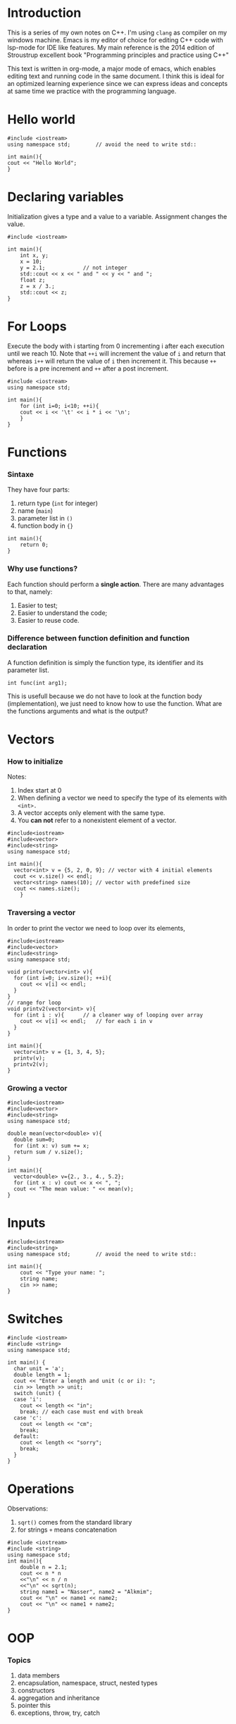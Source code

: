 * Introduction
This is a series of my own notes on C++.
I'm using =clang= as compiler on my windows machine.
Emacs is my editor of choice for editing C++ code with lsp-mode for IDE like features.
My main reference is the 2014 edition of Stroustrup excellent book "Programming principles and practice using C++"

This text is written in org-mode, a major mode of emacs, which enables editing text and running code in the same document.
I think this is ideal for an optimized learning experience since we can express ideas and concepts at same time we practice with the programming language.
* Hello world

#+BEGIN_SRC C++
#include <iostream>
using namespace std;		// avoid the need to write std::

int main(){
cout << "Hello World";
}
#+END_SRC

#+RESULTS:
: Hello World

* Declaring variables

Initialization gives a type and a value to a variable.
Assignment changes the value.

#+BEGIN_SRC C++
#include <iostream>

int main(){
    int x, y;
    x = 10;
    y = 2.1;			// not integer
    std::cout << x << " and " << y << " and ";
    float z;
    z = x / 3.;
    std::cout << z;
}
#+END_SRC

#+RESULTS:
: 10 and 2 and 3.33333

* For Loops

Execute the body with i starting from 0 incrementing i after each execution until we reach 10.
Note that =++i= will increment the value of =i= and return that whereas =i++= will return the value of =i= then increment it.
This because =++= before is a pre increment and =++= after a post increment.

#+BEGIN_SRC C++ :results output pp
#include <iostream>
using namespace std;

int main(){
    for (int i=0; i<10; ++i){
	cout << i << '\t' << i * i << '\n';
    }
}
#+END_SRC

#+RESULTS:
#+begin_example
0	0
1	1
2	4
3	9
4	16
5	25
6	36
7	49
8	64
9	81
#+end_example

* Functions
*** Sintaxe
They have four parts:
1. return type (=int= for integer)
2. name (=main=)
3. parameter list in =()=
4. function body in ={}=

 
#+BEGIN_SRC C++
int main(){
    return 0;
}
#+END_SRC

#+RESULTS:

*** Why use functions?

Each function should perform a *single action*. There are many advantages to that, namely:
1. Easier to test;
2. Easier to understand the code;
3. Easier to reuse code.

*** Difference between function definition and function declaration

A function definition is simply the function type, its identifier and its parameter list.

#+BEGIN_SRC C++
int func(int arg1);
#+END_SRC

#+RESULTS:

This is usefull because we do not have to look at the function body (implementation), we just need to know how to use the function.
What are the functions arguments and what is the output?

* Vectors
*** How to initialize

Notes:
1. Index start at 0
2. When defining a vector we need to specify the type of its elements with =<int>.=
3. A vector accepts only element with the same type.
4. You *can not* refer to a nonexistent element of a vector.

#+BEGIN_SRC C++
#include<iostream>
#include<vector>
#include<string>
using namespace std;

int main(){ 
  vector<int> v = {5, 2, 0, 9};	// vector with 4 initial elements
  cout << v.size() << endl;
  vector<string> names(10);	// vector with predefined size
  cout << names.size();
    }
#+END_SRC

#+RESULTS:
: 4
: 10

*** Traversing a vector

In order to print the vector we need to loop over its elements,

#+BEGIN_SRC C++
#include<iostream>
#include<vector>
#include<string>
using namespace std;

void printv(vector<int> v){
  for (int i=0; i<v.size(); ++i){
    cout << v[i] << endl;
  }
}
// range for loop
void printv2(vector<int> v){
  for (int i : v){		// a cleaner way of looping over array
    cout << v[i] << endl;	// for each i in v
  }
}

int main(){
  vector<int> v = {1, 3, 4, 5};
  printv(v);
  printv2(v);
}
#+END_SRC

#+RESULTS:
: 1
: 3
: 4
: 5
: 3
: 5
: 0
: 0

*** Growing a vector

#+BEGIN_SRC C++ :results pp
#include<iostream>
#include<vector>
#include<string>
using namespace std;

double mean(vector<double> v){
  double sum=0;
  for (int x: v) sum += x;
  return sum / v.size();
}

int main(){
  vector<double> v={2., 3., 4., 5.2};
  for (int x : v) cout << x << ", ";
  cout << "The mean value: " << mean(v);
}
#+END_SRC

#+RESULTS:
: 2, 3, 4, 5, The mean value: 3.5

* Inputs

#+BEGIN_SRC C++
#include<iostream>
#include<string>
using namespace std;		// avoid the need to write std::

int main(){
    cout << "Type your name: ";
    string name;
    cin >> name;
}
#+END_SRC

#+RESULTS:
: Type your name:

* Switches

#+BEGIN_SRC C++ :cmdline 2
#include <iostream>	
#include <string>
using namespace std;

int main() {		
  char unit = 'a';
  double length = 1;
  cout << "Enter a length and unit (c or i): ";
  cin >> length >> unit;
  switch (unit) {
  case 'i':
    cout << length << "in";
    break; // each case must end with break
  case 'c':
    cout << length << "cm";
    break;
  default:
    cout << length << "sorry";
    break;
  }
}
#+END_SRC

#+RESULTS:
: Enter a length and unit (c or i): 1sorry

* Operations

Observations:
1. =sqrt()= comes from the standard library
2. for strings =+= means concatenation

#+BEGIN_SRC C++
#include <iostream>
#include <string>
using namespace std;
int main(){
    double n = 2.1;
    cout << n * n
    <<"\n" << n / n
    <<"\n" << sqrt(n);
    string name1 = "Nasser", name2 = "Alkmim";
    cout << "\n" << name1 << name2;
    cout << "\n" << name1 + name2;
}
#+END_SRC

#+RESULTS:
: 4.41
: 1
: 1.44914
: NasserAlkmim
: NasserAlkmim

* OOP
*** Topics
1. data members
2. encapsulation, namespace, struct, nested types
3. constructors
4. aggregation and inheritance
5. pointer this
6. exceptions, throw, try, catch
*** Public and private
Public makes the functions avaible to main.
* Test driven development
* Templates
*** Topics
1. what are templates
*** What are templates?
It is a C++ tool that allows the definition of functions and classes in which the data types are parameters.
*** Example
This example is from a paper "Using C++ templates to implement finite element classes" by Marco L. Bittencourt.
We can see that the function works for integers and floats.

#+BEGIN_SRC C++
#include<iostream>
using namespace std;
template<class Type>		// defines the template with a parameter defined 

Type min(Type a, Type b){
    return a < b ? a : b;
}

int main(){
    cout << min(10, 20);
    cout << min(10.0, 20.0);
    return 0;
}
 
#+END_SRC

#+RESULTS:
: 1010

* Questions and answers
*** What is a type? and an object? a value? a variable?
A type defines a set of:
1. possible values for an object
2. operation for an object

An object is some memory that holds a value of a given type.

A value is a set of bits in memory interprected according to type.

A variable is a names object.
*** What is a bit?
A unit of computer memory that can hold the value of 0 or 1.
*** What is #include?
It is a directive that instructs the computer to make a file available.
It includes external libraries, as if the content of the included files is inserted.
External libraries are called /header files/ and have the suffix =.h=.
*** What is the operator >>?
Is an input operation, "get from" and is sensitive to type.
*** what is std::cout?
It is the standard output stream, "see-out".
It comes from the iostream library which save us from having to directly deal with hardware input/output ports.
*** Is the =main= function required?
Yes, every C++ program must have a main function.
*** Why return 0?
In some Unix/Linux systems it uses the 0 as a form of checking weather the program executed correctly.
*** What is a compile-time error?
An error fund by the compiler.
*** What is an object? and a variable?
It is a region of the memory with a /type/ which specifies the information that can be placed in it.
A variable is a named object.
*** Whats is the difference between Initialization and assignment?
Initialization gives a variable an initial value whereas assignment gives a variable a new value.
*** Why should you always initializa a variable?
In order to avoid problems such as using a variable beforce it is initialized.
Using a variable before it has been initialized is no type-safe.
*** What does =++var= do?
Increments the variable value by 1, same as =var = var + 1=.
